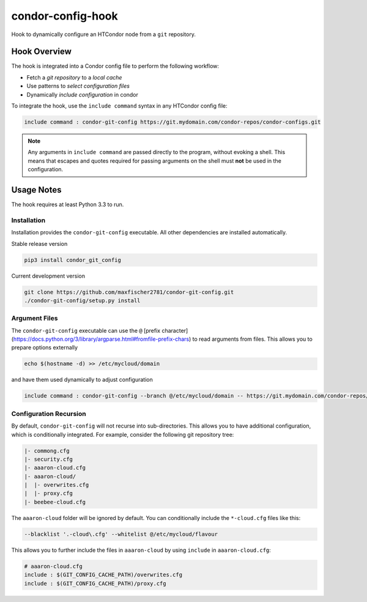 ##################
condor-config-hook
##################

Hook to dynamically configure an HTCondor node from a ``git`` repository.

Hook Overview
#############

The hook is integrated into a Condor config file to perform the following workflow:

* Fetch a *git repository* to a *local cache*
* Use patterns to *select configuration files*
* Dynamically *include configuration* in condor

To integrate the hook, use the ``include command`` syntax in any HTCondor config file:

.. code:: python

    include command : condor-git-config https://git.mydomain.com/condor-repos/condor-configs.git

.. note::  Any arguments in ``include command`` are passed directly to the program, without evoking a shell.
           This means that escapes and quotes required for passing arguments on the shell must **not**
           be used in the configuration.

Usage Notes
###########

The hook requires at least Python 3.3 to run.

Installation
------------

Installation provides the ``condor-git-config`` executable.
All other dependencies are installed automatically.

Stable release version

.. code:: bash

    pip3 install condor_git_config

Current development version

.. code:: bash

    git clone https://github.com/maxfischer2781/condor-git-config.git
    ./condor-git-config/setup.py install

Argument Files
--------------

The ``condor-git-config`` executable can use the ``@`` [prefix character](https://docs.python.org/3/library/argparse.html#fromfile-prefix-chars)
to read arguments from files.
This allows you to prepare options externally

.. code::

    echo $(hostname -d) >> /etc/mycloud/domain

and have them used dynamically to adjust configuration

.. code::

    include command : condor-git-config --branch @/etc/mycloud/domain -- https://git.mydomain.com/condor-repos/condor-configs.git

Configuration Recursion
-----------------------

By default, ``condor-git-config`` will not recurse into sub-directories.
This allows you to have additional configuration, which is conditionally integrated.
For example, consider the following git repository tree:

.. code::

    |- commong.cfg
    |- security.cfg
    |- aaaron-cloud.cfg
    |- aaaron-cloud/
    |  |- overwrites.cfg
    |  |- proxy.cfg
    |- beebee-cloud.cfg

The ``aaaron-cloud`` folder will be ignored by default.
You can conditionally include the ``*-cloud.cfg`` files like this:

.. code::

    --blacklist '.-cloud\.cfg' --whitelist @/etc/mycloud/flavour

This allows you to further include the files in ``aaaron-cloud`` by using ``include`` in ``aaaron-cloud.cfg``:

.. code::

    # aaaron-cloud.cfg
    include : $(GIT_CONFIG_CACHE_PATH)/overwrites.cfg
    include : $(GIT_CONFIG_CACHE_PATH)/proxy.cfg
